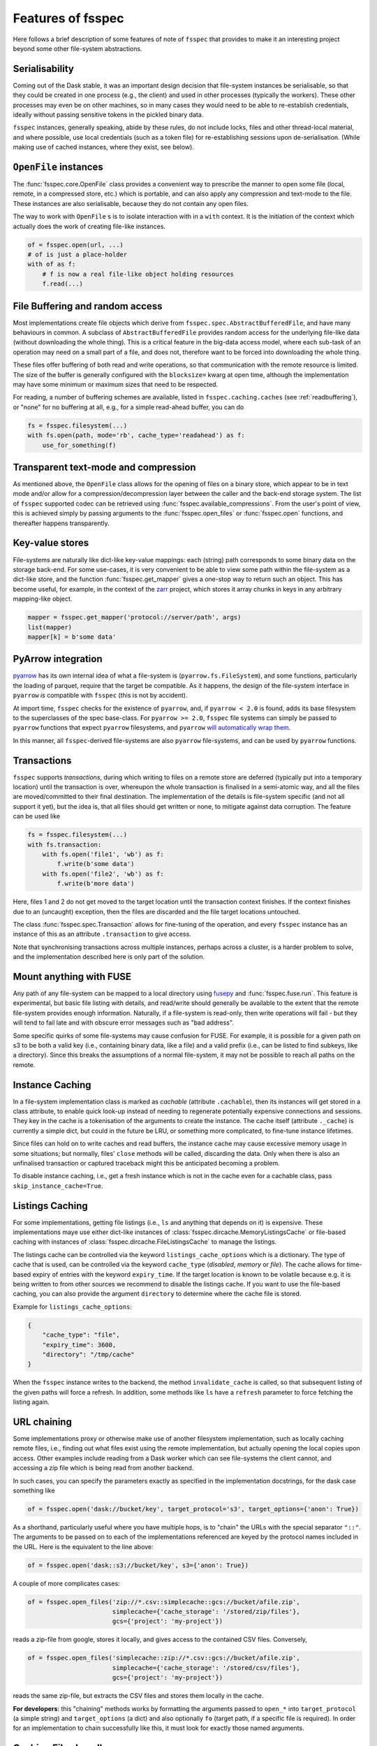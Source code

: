 Features of fsspec
==================

Here follows a brief description of some features of note of ``fsspec`` that provides to make
it an interesting project beyond some other file-system abstractions.

Serialisability
---------------

Coming out of the Dask stable, it was an important design decision that file-system instances
be serialisable, so that they could be created in one process (e.g., the client) and used in
other processes (typically the workers). These other processes may even be on other machines,
so in many cases they would need to be able to re-establish credentials, ideally without passing
sensitive tokens in the pickled binary data.

``fsspec`` instances, generally speaking, abide by these rules, do not include locks, files and other
thread-local material, and where possible, use local credentials (such as a token file)
for re-establishing sessions upon de-serialisation. (While making use of cached instances, where
they exist, see below).

``OpenFile`` instances
----------------------

The :func:`fsspec.core.OpenFile` class provides a convenient way to prescribe the manner to
open some file (local,
remote, in a compressed store, etc.) which is portable, and can also apply any compression and
text-mode to the file. These instances are also serialisable, because they do not contain any open
files.

The way to work with ``OpenFile`` s is to isolate interaction with in a ``with`` context. It is
the initiation of the context which actually does the work of creating file-like instances.

.. code-block:: python

    of = fsspec.open(url, ...)
    # of is just a place-holder
    with of as f:
        # f is now a real file-like object holding resources
        f.read(...)

File Buffering and random access
--------------------------------

Most implementations create file objects which derive from ``fsspec.spec.AbstractBufferedFile``, and
have many behaviours in common. A subclass of ``AbstractBufferedFile`` provides
random access for the underlying file-like data (without downloading the whole thing).
This is a critical feature in the big-data access model, where each sub-task of an operation
may need on a small part of a file, and does not, therefore want to be forced into downloading the
whole thing.

These files offer buffering of both read and write operations, so that
communication with the remote resource is limited. The size of the buffer is generally configured
with the ``blocksize=`` kwarg at open time, although the implementation may have some minimum or
maximum sizes that need to be respected.

For reading, a number of buffering schemes are available, listed in ``fsspec.caching.caches``
(see :ref:`readbuffering`), or "none" for no buffering at all, e.g., for a simple read-ahead
buffer, you can do

.. code-block:: python

   fs = fsspec.filesystem(...)
   with fs.open(path, mode='rb', cache_type='readahead') as f:
       use_for_something(f)

Transparent text-mode and compression
-------------------------------------

As mentioned above, the ``OpenFile`` class allows for the opening of files on a binary store,
which appear to be in text mode and/or allow for a compression/decompression layer between the
caller and the back-end storage system. The list of ``fsspec`` supported codec
can be retrieved using :func:`fsspec.available_compressions`.
From the user's point of view, this is achieved simply by passing arguments to
the :func:`fsspec.open_files` or :func:`fsspec.open` functions, and
thereafter happens transparently.

Key-value stores
----------------

File-systems are naturally like dict-like key-value mappings: each (string) path corresponds to some
binary data on the storage back-end. For some use-cases, it is very convenient to be able to
view some path within the file-system as a dict-like store, and the function :func:`fsspec.get_mapper`
gives a one-stop way to return such an object. This has become useful, for example, in the
context of the `zarr`_ project, which stores it array chunks in keys in any arbitrary mapping-like
object.

.. code-block:: python

    mapper = fsspec.get_mapper('protocol://server/path', args)
    list(mapper)
    mapper[k] = b'some data'

.. _zarr: https://zarr.readthedocs.io/en/stable/

PyArrow integration
-------------------

`pyarrow`_ has its own internal idea of what a file-system is (``pyarrow.fs.FileSystem``),
and some functions, particularly the loading of parquet, require that the target be compatible.
As it happens, the design of the file-system interface in ``pyarrow`` *is* compatible with ``fsspec``
(this is not by accident).

At import time, ``fsspec`` checks for the existence of ``pyarrow``, and, if ``pyarrow < 2.0`` is
found, adds its base filesystem to the superclasses of the spec base-class.
For ``pyarrow >= 2.0``, ``fsspec`` file systems can simply be passed to ``pyarrow`` functions
that expect ``pyarrow`` filesystems, and ``pyarrow`` `will automatically wrap them
<https://arrow.apache.org/docs/python/filesystems.html#using-fsspec-compatible-filesystems>`_.

In this manner, all ``fsspec``-derived file-systems are also ``pyarrow`` file-systems, and can be used
by ``pyarrow`` functions.


.. _pyarrow: https://arrow.apache.org/docs/python/

Transactions
------------

``fsspec`` supports *transactions*, during which writing to files on a remote store are deferred
(typically put into a temporary location) until the transaction is over, whereupon the whole
transaction is finalised in a semi-atomic way, and all the files are moved/committed to their
final destination. The implementation of the details is file-system specific (and not all
support it yet), but the idea is,
that all files should get written or none, to mitigate against data corruption. The feature
can be used like

.. code-block:: python

    fs = fsspec.filesystem(...)
    with fs.transaction:
        with fs.open('file1', 'wb') as f:
            f.write(b'some data')
        with fs.open('file2', 'wb') as f:
            f.write(b'more data')

Here, files 1 and 2 do not get moved to the target location until the transaction context finishes.
If the context finishes due to an (uncaught) exception, then the files are discarded and the
file target locations untouched.

The class :func:`fsspec.spec.Transaction` allows for fine-tuning of the operation, and every
``fsspec`` instance has an instance of this as an attribute ``.transaction`` to give access.

Note that synchronising transactions across multiple instances, perhaps across a cluster,
is a harder problem to solve, and the implementation described here is only part of the solution.

Mount anything with FUSE
------------------------

Any path of any file-system can be mapped to a local directory using `fusepy <https://pypi.org/project/fusepy/>`_ and
:func:`fsspec.fuse.run`. This feature is experimental, but basic file listing with
details, and read/write should generally be available to the extent that the
remote file-system provides enough information. Naturally, if a file-system is read-only,
then write operations will fail - but they will tend to fail late and with obscure
error messages such as "bad address".

Some specific quirks of some file-systems may cause confusion for FUSE. For example,
it is possible for a given path on s3 to be both a valid key (i.e., containing binary
data, like a file) and a valid prefix (i.e., can be listed to find subkeys, like a
directory). Since this breaks the assumptions of a normal file-system, it may not
be possible to reach all paths on the remote.

Instance Caching
----------------

In a file-system implementation class is marked as *cachable* (attribute ``.cachable``),
then its instances will
get stored in a class attribute, to enable quick look-up instead of needing to regenerate
potentially expensive connections and sessions. They key in the cache is a tokenisation of
the arguments to create the instance. The cache itself (attribute ``._cache``)
is currently a simple dict, but could in the future be LRU, or something more complicated,
to fine-tune instance lifetimes.

Since files can hold on to write caches and read buffers,
the instance cache may cause excessive memory usage in some situations; but normally, files'
``close`` methods will be called, discarding the data. Only when there is also an unfinalised transaction or
captured traceback might this be anticipated becoming a problem.

To disable instance caching, i.e., get a fresh instance which is not in the cache
even for a cachable class, pass ``skip_instance_cache=True``.

Listings Caching
----------------

For some implementations, getting file listings (i.e., ``ls`` and anything that
depends on it) is expensive. These implementations maye use either dict-like instances of
:class:`fsspec.dircache.MemoryListingsCache` or file-based caching with instances of
:class:`fsspec.dircache.FileListingsCache` to manage the listings.

The listings cache can be controlled via the keyword ``listings_cache_options`` which is a dictionary.
The type of cache that is used, can be controlled via the keyword ``cache_type`` (`disabled`, `memory` or `file`).
The cache allows for time-based expiry of entries with the keyword ``expiry_time``. If the target location is known to
be volatile because e.g. it is being written to from other sources we recommend to disable the listings cache.
If you want to use the file-based caching, you can also provide the argument
``directory`` to determine where the cache file is stored.

Example for ``listings_cache_options``:

.. code-block:: json

        {
            "cache_type": "file",
            "expiry_time": 3600,
            "directory": "/tmp/cache"
        }

When the ``fsspec`` instance writes to the backend, the method ``invalidate_cache``
is called, so that subsequent listing of the given paths will force a refresh. In
addition, some methods like ``ls`` have a ``refresh`` parameter to force fetching
the listing again.

URL chaining
------------

Some implementations proxy or otherwise make use of another filesystem implementation, such
as locally caching remote files, i.e., finding out what files exist using the remote implementation,
but actually opening the local copies upon access. Other examples include reading from a Dask worker
which can see file-systems the client cannot, and accessing a zip file which is being read from
another backend.

In such cases, you can specify the parameters exactly as specified in the implementation docstrings,
for the dask case something like

.. code-block:: python

    of = fsspec.open('dask://bucket/key', target_protocol='s3', target_options={'anon': True})

As a shorthand, particularly useful where you have multiple hops, is to "chain" the URLs with
the special separator ``"::"``. The arguments to be passed on to each of the implementations referenced
are keyed by the protocol names included in the URL. Here is the equivalent to the line above:

.. code-block:: python

   of = fsspec.open('dask::s3://bucket/key', s3={'anon': True})

A couple of more complicates cases:

.. code-block:: python

  of = fsspec.open_files('zip://*.csv::simplecache::gcs://bucket/afile.zip',
                         simplecache={'cache_storage': '/stored/zip/files'},
                         gcs={'project': 'my-project'})

reads a zip-file from google, stores it locally, and gives access to the contained CSV files. Conversely,

.. code-block:: python

  of = fsspec.open_files('simplecache::zip://*.csv::gcs://bucket/afile.zip',
                         simplecache={'cache_storage': '/stored/csv/files'},
                         gcs={'project': 'my-project'})

reads the same zip-file, but extracts the CSV files and stores them locally in the cache.

**For developers**: this "chaining" methods works by formatting the arguments passed to ``open_*``
into ``target_protocol`` (a simple string) and ``target_options`` (a dict) and also optionally
``fo`` (target path, if a specific file is required). In order for an implementation to chain
successfully like this, it must look for exactly those named arguments.

Caching Files Locally
---------------------

``fsspec`` allows you to access data on remote file systems, that is its purpose. However, such
access can often be rather slow compared to local storage, so as well as buffering (see above), the
option exists to copy files locally when you first access them, and thereafter to use the local data.
This local cache of data might be temporary (i.e., attached to the process and discarded when the
process ends) or at some specific location in your local storage.

Two mechanisms are provided, and both involve wrapping a ``target`` filesystem. The following example
creates a file-based cache.

.. code-block:: python

   fs = fsspec.filesystem("filecache", target_protocol='s3', target_options={'anon': True},
                          cache_storage='/tmp/files/')

Each time you open a remote file on S3, it will first copy it to
a local temporary directory, and then all further access will use the local file. Since we specify
a particular local location, the files will persist and can be reused from future sessions, although
you can also set policies to have cached files expire after some time, or to check the remote file system
on each open, to see if the target file has changed since it was copied.

With the top-level functions ``open``, ``open_local`` and ``open_files``, you can use the
same set of kwargs as the example above, or you can chain the URL - the following would
be the equivalent

.. code-block:: python

    of = fsspec.open("filecache::s3://bucket/key",
                     s3={'anon': True}, filecache={'cache_storage':'/tmp/files'})

With the "blockcache" variant, data is downloaded block-wise: only the specific parts of the remote file
which are accessed. This means that the local copy of the file might end up being much smaller than the
remote one, if only certain parts of it are required.

Whereas "filecache" works for all file system implementations, and provides a real local file for other
libraries to use, "blockcache" has restrictions: that you have a storage/OS combination which supports
sparse files, that the backend implementation uses files which derive ``from AbstractBufferedFile``,
and that the library you pass the resultant object to accepts generic python file-like objects. You
should not mix block- and file-caches in the same directory. "simplecache" is the same as "filecache",
except without the options for cache expiry and to check the original source - it can be used where the
target can be considered static, and particularly where a large number of target files are expected
(because no metadata is written to disc). Only "simplecache" is guaranteed thread/process-safe.

Remote Write Caching
--------------------

You can cache files to local files to send to remote using the "simplecache" protocol.
The following example demonstrates how this might look

.. code-block:: python

   with fsspec.open('simplecache::s3://mybucket/myfile', 'wb',
                    s3={"profile": "writer"}) as f:
       f.write(b"some data")

This will open a local file for writing, and when this file is closed, it will be uploaded
to the target URL, in this case on S3. The file-like object ``f`` can be passed to any
library expecting to write to a file. Note that we pass parameters to ``S3FileSystem`` using
the key ``"s3"``, the same as the name of the protocol.

File Selector (GUI)
-------------------

The module ``fsspec.gui`` contains a graphical file selector interface. It is built
using `panel`_, which must be installed in order to use the GUI. Upon instantiation,
you can provide the initial URL location (which can be returned to with the "🏠" button),
arguments and filters.

.. _panel: https://panel.holoviz.org/

.. image:: img/gui.png

Clicking on a directory will descend into it, and selecting a file will mark it as
the output of the interface. You can select any of the known protocols, but should
provide any required arguments in the "kwargs" box (as a dictionary) and any
absolute URL location before clicking "⇨" to go to that location. If using file filters,
they will appear as a list of checkboxes; only those file-endings selected will be
shown (or if none are selected, all files are shown).

The interface provides the following outputs:

#. ``.urlpath``: the currently selected item (if any)
#. ``.storage_options``: the value of the kwargs box
#. ``.fs``: the current filesystem instance
#. ``.open_file()``: produces an ``OpenFile`` instance for the current selection

Configuration
-------------

You can set default keyword arguments to pass to any fsspec backend by editing
config files, providing environment variables, or editing the contents of
the dictionary ``fsspec.config.conf``.

Files are stored in the directory pointed to by ``FSSPEC_CONFIG_DIR``,
``"~/.config/fsspec/`` by default. All \*.ini and \*.json files will be
loaded and parsed from their respective formats and fed into the config dict
at import time. For example, if there is a file "~/.config/fsspec/conf.json"
containing

.. code-block:: json

   {"file": {"auto_mkdir": true}}

then any instance of the file system whose protocol is "file" (i.e.,
``LocalFileSystem``) with be passed the kwargs ``auto_mkdir=True``
**unless** the user supplies the kwarg themselves.

For instance:

.. code-block:: python

    import fsspec
    fs = fsspec.filesystem("file")
    assert fs.auto_mkdir == True
    fs = fsspec.filesystem("file", auto_mkdir=False)
    assert fs.auto_mkdir == False

Obviously, you should only define default values that are appropriate for
a given file system implementation. INI files only support string values.

Alternatively, you can provide overrides with environment variables of the style
``FSSPEC_{protocol}=<json_dict_value>`` and
``FSSPEC_{protocol}_{kwargname}=<string_value>``.

Configuration is determined in the following order, with later items winning:

#. ini and json files in the config directory (``FSSPEC_CONFIG_DIRECTORY`` or ``$HOME/.config/fsspec/``), sorted
   lexically by filename
#. ``FSSPEC_{protocol}`` environment variables
#. ``FSSPEC_{protocol}_{kwargname}`` environment variables
#. the contents of ``fsspec.config.conf``, which can be edited at runtime
#. kwargs explicitly passed, whether with ``fsspec.open``, ``fsspec.filesystem``
   or directly instantiating the implementation class.


Asynchronous
------------

Some implementations, those deriving from ``fsspec.asyn.AsyncFileSystem``, have
async/coroutine implementations of some file operations. The async methods have
names beginning with ``_``, and listed in the ``asyn`` module; synchronous or
blocking functions are automatically generated, which will operate via an
event loop in another thread, by default.

See :doc:`async` for modes of operation and how to implement such file systems.


Callbacks
---------

Some methods support a ``callback=`` argument, which is the entry point to
providing feedback on transfers to the user or any other logging service. This
feature is new and experimental and supported by varying amounts in the
backends.

See the docstrings in the callbacks module for further details.
``fsspec.callbacks.TqdmCallback`` can be used to display a progress bar using
tqdm.

.. raw:: html

    <script data-goatcounter="https://fsspec.goatcounter.com/count"
        async src="//gc.zgo.at/count.js"></script>
